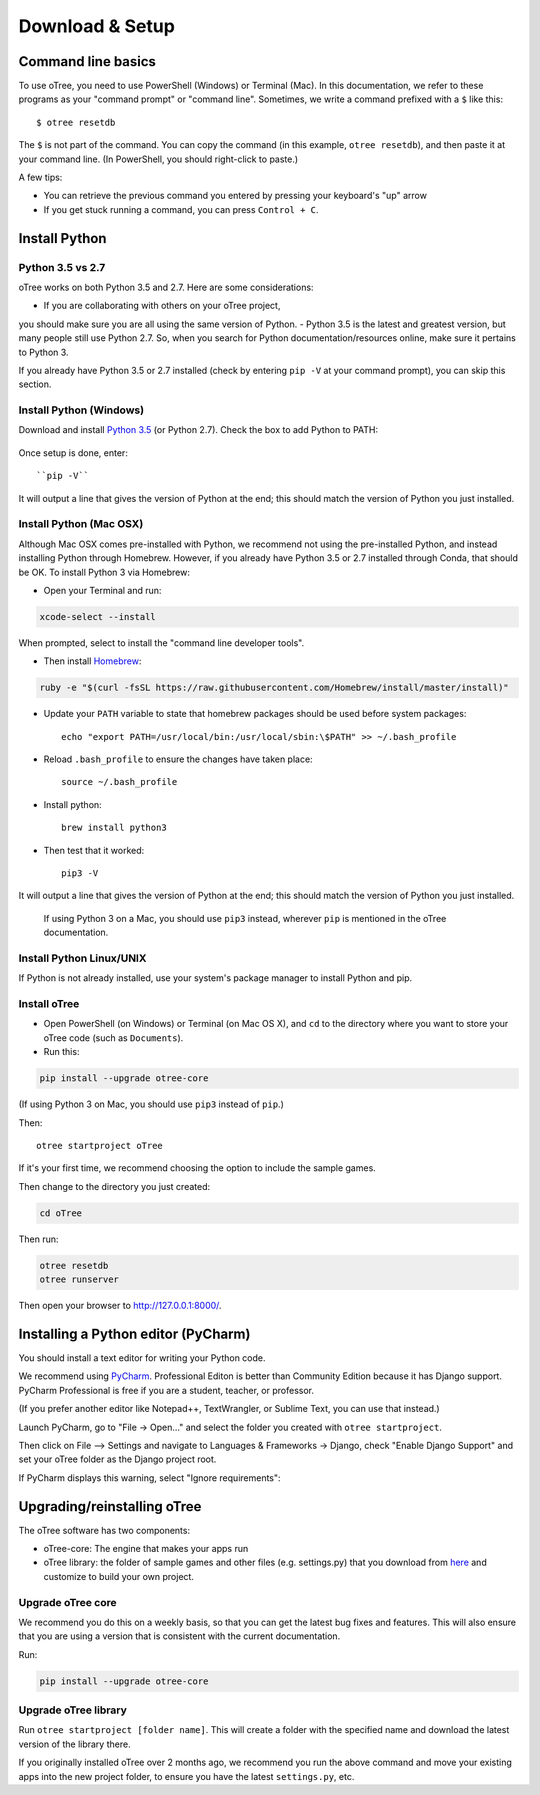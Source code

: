 .. _setup:

Download & Setup
================

Command line basics
-------------------

To use oTree, you need to use PowerShell (Windows) or Terminal (Mac).
In this documentation, we refer to these programs as your "command prompt" or "command line".
Sometimes, we write a command prefixed with a ``$`` like this::

    $ otree resetdb

The ``$`` is not part of the command. You can copy the command (in this example, ``otree resetdb``),
and then paste it at your command line. (In PowerShell, you should right-click to paste.)

A few tips:

* You can retrieve the previous command you entered by pressing your keyboard's "up" arrow
* If you get stuck running a command, you can press ``Control + C``.

Install Python
--------------

Python 3.5 vs 2.7
~~~~~~~~~~~~~~~~~

oTree works on both Python 3.5 and 2.7.
Here are some considerations:

- If you are collaborating with others on your oTree project,
you should make sure you are all using the same version of Python.
- Python 3.5 is the latest and greatest version, but many people still use Python 2.7.
So, when you search for Python documentation/resources online, make sure it pertains to Python 3.

If you already have Python 3.5 or 2.7 installed
(check by entering ``pip -V`` at your command prompt),
you can skip this section.

Install Python (Windows)
~~~~~~~~~~~~~~~~~~~~~~~~

Download and install `Python 3.5 <https://www.python.org/downloads/release/python-351/>`__ (or Python 2.7).
Check the box to add Python to PATH:

.. figure:: _static/setup/py-win-installer.png

Once setup is done, enter::

    ``pip -V``

It will output a line that gives the version of Python at the end;
this should match the version of Python you just installed.

Install Python (Mac OSX)
~~~~~~~~~~~~~~~~~~~~~~~~

Although Mac OSX comes pre-installed with Python, we recommend not using the pre-installed Python,
and instead installing Python through Homebrew.
However, if you already have Python 3.5 or 2.7 installed through Conda, that should be OK.
To install Python 3 via Homebrew:

* Open your Terminal and run:

.. code-block:: bash

    xcode-select --install

When prompted, select to install the "command line developer tools".

* Then install `Homebrew <http://brew.sh/>`__:

.. code-block:: bash

    ruby -e "$(curl -fsSL https://raw.githubusercontent.com/Homebrew/install/master/install)"

* Update your ``PATH`` variable to state that homebrew packages should be
  used before system packages::

    echo "export PATH=/usr/local/bin:/usr/local/sbin:\$PATH" >> ~/.bash_profile

* Reload ``.bash_profile`` to ensure the changes have taken place::

    source ~/.bash_profile

* Install python::

    brew install python3

* Then test that it worked::

    pip3 -V

It will output a line that gives the version of Python at the end;
this should match the version of Python you just installed.

.. _note:

    If using Python 3 on a Mac, you should use ``pip3`` instead, wherever ``pip``
    is mentioned in the oTree documentation.


Install Python Linux/UNIX
~~~~~~~~~~~~~~~~~~~~~~~~~

If Python is not already installed, use your system's package manager to install Python and pip.


Install oTree
~~~~~~~~~~~~~

*   Open PowerShell (on Windows) or Terminal (on Mac OS X), and ``cd`` to the directory where you want to store your oTree code (such as ``Documents``).
*   Run this:

.. code-block:: bash

    pip install --upgrade otree-core

(If using Python 3 on Mac, you should use ``pip3`` instead of ``pip``.)

Then::

    otree startproject oTree

If it's your first time, we recommend choosing the option to include the sample games.

Then change to the directory you just created:

.. code-block:: bash

    cd oTree

Then run:

.. code-block:: bash

    otree resetdb
    otree runserver

Then open your browser to `http://127.0.0.1:8000/ <http://127.0.0.1:8000/>`__.

.. _pycharm:

Installing a Python editor (PyCharm)
------------------------------------

You should install a text editor for writing your Python code.

We recommend using `PyCharm <https://www.jetbrains.com/pycharm/download/>`__.
Professional Editon is better than Community Edition because it has Django support.
PyCharm Professional is free if you are a student, teacher, or professor.

(If you prefer another editor like Notepad++, TextWrangler, or Sublime Text, you can use that instead.)

Launch PyCharm, go to "File -> Open..." and select the folder you created with ``otree startproject``.

Then click on File –> Settings and navigate to Languages & Frameworks -> Django,
check "Enable Django Support" and set your oTree folder as the Django project root.

If PyCharm displays this warning, select "Ignore requirements":

.. figure:: _static/setup/pycharm-psycopg2-warning.png


.. _upgrade:

Upgrading/reinstalling oTree
----------------------------

The oTree software has two components:

-  oTree-core: The engine that makes your apps run
-  oTree library: the folder of sample games and other files (e.g. settings.py) that you download from `here <https://github.com/oTree-org/oTree>`__ and customize to build your own project.

.. _upgrade-otree-core:

Upgrade oTree core
~~~~~~~~~~~~~~~~~~

We recommend you do this on a weekly basis,
so that you can get the latest bug fixes and features.
This will also ensure that you are using a version that is consistent with the current documentation.

Run:

.. code-block:: bash

    pip install --upgrade otree-core

Upgrade oTree library
~~~~~~~~~~~~~~~~~~~~~

Run ``otree startproject [folder name]``. This will create a folder with the specified name and
download the latest version of the library there.

If you originally installed oTree over 2 months ago,
we recommend you run the above command and move your existing apps into the new project folder,
to ensure you have the latest ``settings.py``, etc.
